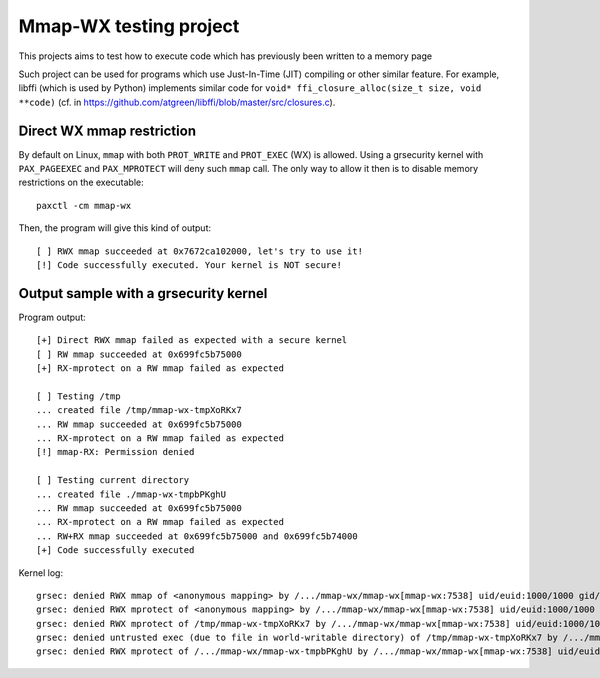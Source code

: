 Mmap-WX testing project
=======================

This projects aims to test how to execute code which has previously been written
to a memory page

Such project can be used for programs which use Just-In-Time (JIT) compiling or
other similar feature. For example, libffi (which is used by Python) implements
similar code for ``void* ffi_closure_alloc(size_t size, void **code)`` (cf.
in https://github.com/atgreen/libffi/blob/master/src/closures.c).


Direct WX mmap restriction
--------------------------
By default on Linux, ``mmap`` with both ``PROT_WRITE`` and ``PROT_EXEC`` (WX) is
allowed. Using a grsecurity kernel with ``PAX_PAGEEXEC`` and ``PAX_MPROTECT``
will deny such ``mmap`` call. The only way to allow it then is to disable
memory restrictions on the executable::

    paxctl -cm mmap-wx

Then, the program will give this kind of output::

    [ ] RWX mmap succeeded at 0x7672ca102000, let's try to use it!
    [!] Code successfully executed. Your kernel is NOT secure!

Output sample with a grsecurity kernel
--------------------------------------
Program output::

    [+] Direct RWX mmap failed as expected with a secure kernel
    [ ] RW mmap succeeded at 0x699fc5b75000
    [+] RX-mprotect on a RW mmap failed as expected

    [ ] Testing /tmp
    ... created file /tmp/mmap-wx-tmpXoRKx7
    ... RW mmap succeeded at 0x699fc5b75000
    ... RX-mprotect on a RW mmap failed as expected
    [!] mmap-RX: Permission denied

    [ ] Testing current directory
    ... created file ./mmap-wx-tmpbPKghU
    ... RW mmap succeeded at 0x699fc5b75000
    ... RX-mprotect on a RW mmap failed as expected
    ... RW+RX mmap succeeded at 0x699fc5b75000 and 0x699fc5b74000
    [+] Code successfully executed

Kernel log::

    grsec: denied RWX mmap of <anonymous mapping> by /.../mmap-wx/mmap-wx[mmap-wx:7538] uid/euid:1000/1000 gid/egid:100/100, parent ... uid/euid:1000/1000 gid/egid:100/100
    grsec: denied RWX mprotect of <anonymous mapping> by /.../mmap-wx/mmap-wx[mmap-wx:7538] uid/euid:1000/1000 gid/egid:100/100, parent ... uid/euid:1000/1000 gid/egid:100/100
    grsec: denied RWX mprotect of /tmp/mmap-wx-tmpXoRKx7 by /.../mmap-wx/mmap-wx[mmap-wx:7538] uid/euid:1000/1000 gid/egid:100/100, parent ... uid/euid:1000/1000 gid/egid:100/100
    grsec: denied untrusted exec (due to file in world-writable directory) of /tmp/mmap-wx-tmpXoRKx7 by /.../mmap-wx/mmap-wx[mmap-wx:7538] uid/euid:1000/1000 gid/egid:100/100, parent ... uid/euid:1000/1000 gid/egid:100/100
    grsec: denied RWX mprotect of /.../mmap-wx/mmap-wx-tmpbPKghU by /.../mmap-wx/mmap-wx[mmap-wx:7538] uid/euid:1000/1000 gid/egid:100/100, parent ... uid/euid:1000/1000 gid/egid:100/100
